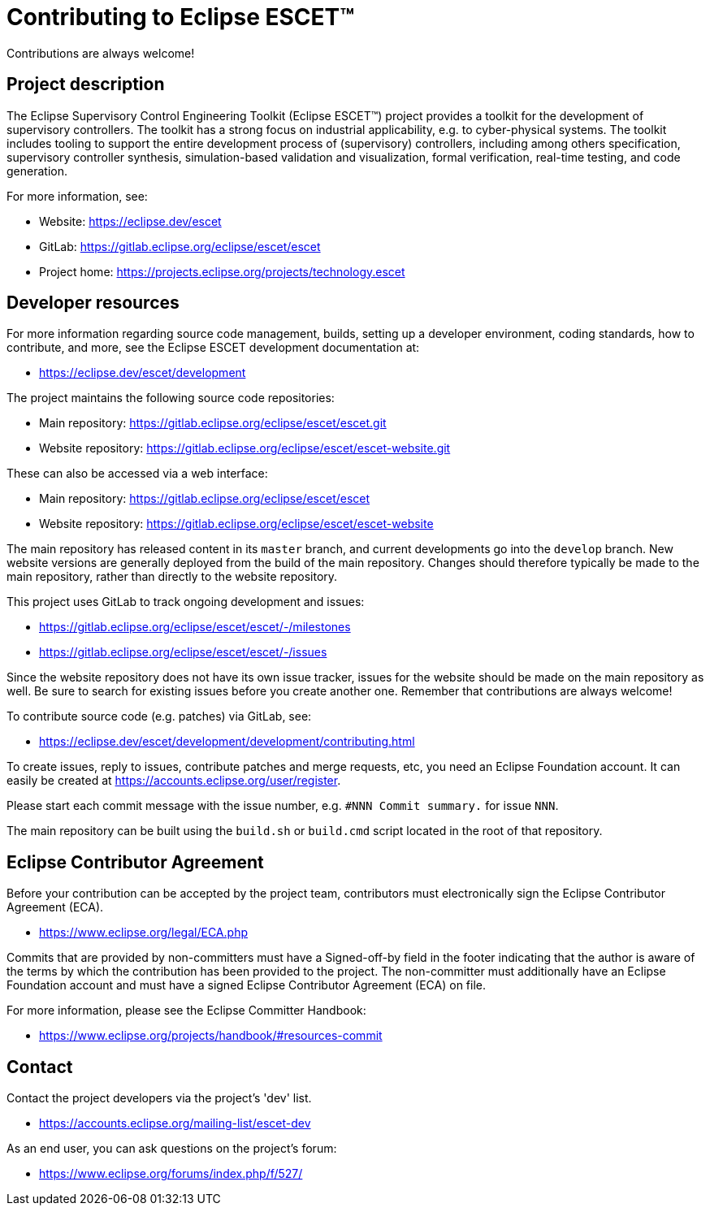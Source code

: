 = Contributing to Eclipse ESCET(TM)

Contributions are always welcome!

== Project description

The Eclipse Supervisory Control Engineering Toolkit (Eclipse ESCET(TM)) project provides a toolkit for the development of supervisory controllers.
The toolkit has a strong focus on industrial applicability, e.g. to cyber-physical systems.
The toolkit includes tooling to support the entire development process of (supervisory) controllers, including among others specification, supervisory controller synthesis, simulation-based validation and visualization, formal verification, real-time testing, and code generation.

For more information, see:

* Website: https://eclipse.dev/escet
* GitLab: https://gitlab.eclipse.org/eclipse/escet/escet
* Project home: https://projects.eclipse.org/projects/technology.escet

== Developer resources

For more information regarding source code management, builds, setting up a developer environment, coding standards, how to contribute, and more, see the Eclipse ESCET development documentation at:

* https://eclipse.dev/escet/development

The project maintains the following source code repositories:

* Main repository: https://gitlab.eclipse.org/eclipse/escet/escet.git
* Website repository: https://gitlab.eclipse.org/eclipse/escet/escet-website.git

These can also be accessed via a web interface:

* Main repository: https://gitlab.eclipse.org/eclipse/escet/escet
* Website repository: https://gitlab.eclipse.org/eclipse/escet/escet-website

The main repository has released content in its `master` branch, and current developments go into the `develop` branch.
New website versions are generally deployed from the build of the main repository.
Changes should therefore typically be made to the main repository, rather than directly to the website repository.

This project uses GitLab to track ongoing development and issues:

* https://gitlab.eclipse.org/eclipse/escet/escet/-/milestones
* https://gitlab.eclipse.org/eclipse/escet/escet/-/issues

Since the website repository does not have its own issue tracker, issues for the website should be made on the main repository as well.
Be sure to search for existing issues before you create another one.
Remember that contributions are always welcome!

To contribute source code (e.g. patches) via GitLab, see:

* https://eclipse.dev/escet/development/development/contributing.html

To create issues, reply to issues, contribute patches and merge requests, etc, you need an Eclipse Foundation account.
It can easily be created at https://accounts.eclipse.org/user/register.

Please start each commit message with the issue number, e.g. `#NNN Commit summary.` for issue `NNN`.

The main repository can be built using the `build.sh` or `build.cmd` script located in the root of that repository.

== Eclipse Contributor Agreement

Before your contribution can be accepted by the project team, contributors must electronically sign the Eclipse Contributor Agreement (ECA).

* https://www.eclipse.org/legal/ECA.php

Commits that are provided by non-committers must have a Signed-off-by field in the footer indicating that the author is aware of the terms by which the contribution has been provided to the project.
The non-committer must additionally have an Eclipse Foundation account and must have a signed Eclipse Contributor Agreement (ECA) on file.

For more information, please see the Eclipse Committer Handbook:

* https://www.eclipse.org/projects/handbook/#resources-commit

== Contact

Contact the project developers via the project's 'dev' list.

* https://accounts.eclipse.org/mailing-list/escet-dev

As an end user, you can ask questions on the project's forum:

* https://www.eclipse.org/forums/index.php/f/527/
